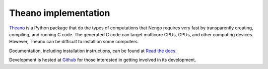 =====================
Theano implementation
=====================

`Theano <http://deeplearning.net/software/theano/>`_
is a Python package that do the types of computations
that Nengo requires very fast by transparently
creating, compiling, and running C code.
The generated C code can target multicore CPUs, GPUs,
and other computing devices.
However, Theano can be difficult to install on some computers.

Documentation, including installation instructions,
can be found at
`Read the docs <https://github.com/ctn-waterloo/nengo_theano>`_.

Development is hosted at
`Github <https://github.com/ctn-waterloo/nengo_theano>`_
for those interested in getting involved in its development.

